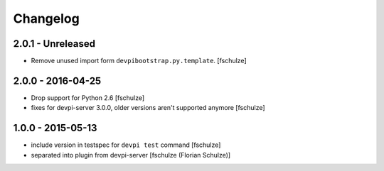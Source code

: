 Changelog
=========

2.0.1 - Unreleased
------------------

- Remove unused import form ``devpibootstrap.py.template``.
  [fschulze]


2.0.0 - 2016-04-25
------------------

- Drop support for Python 2.6
  [fschulze]

- fixes for devpi-server 3.0.0, older versions aren't supported anymore
  [fschulze]


1.0.0 - 2015-05-13
------------------

- include version in testspec for ``devpi test`` command
  [fschulze]

- separated into plugin from devpi-server
  [fschulze (Florian Schulze)]
